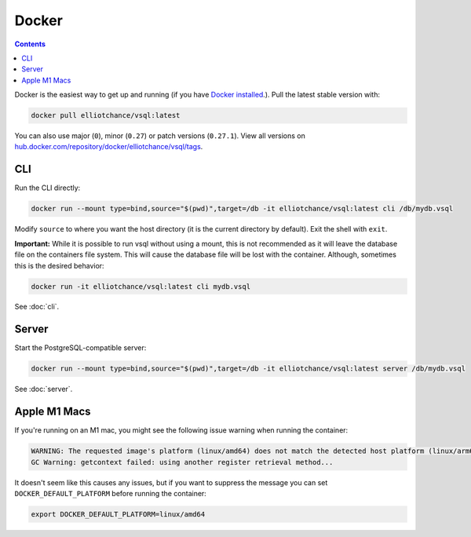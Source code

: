 Docker
======

.. contents::

Docker is the easiest way to get up and running (if you have
`Docker installed <https://docs.docker.com/get-docker/>`_.). Pull the latest
stable version with:

.. code-block:: sh

   docker pull elliotchance/vsql:latest

You can also use major (``0``), minor (``0.27``) or patch versions (``0.27.1``).
View all versions on
`hub.docker.com/repository/docker/elliotchance/vsql/tags <https://hub.docker.com/repository/docker/elliotchance/vsql/tags?page=1&ordering=last_updated>`_.

CLI
---

Run the CLI directly:

.. code-block:: sh

   docker run --mount type=bind,source="$(pwd)",target=/db -it elliotchance/vsql:latest cli /db/mydb.vsql

Modify ``source`` to where you want the host directory (it is the current
directory by default). Exit the shell with ``exit``.

**Important:** While it is possible to run vsql without using a mount, this is
not recommended as it will leave the database file on the containers file
system. This will cause the database file will be lost with the container.
Although, sometimes this is the desired behavior:

.. code-block:: sh

   docker run -it elliotchance/vsql:latest cli mydb.vsql

See :doc:`cli`.

Server
------

Start the PostgreSQL-compatible server:

.. code-block:: sh

   docker run --mount type=bind,source="$(pwd)",target=/db -it elliotchance/vsql:latest server /db/mydb.vsql

See :doc:`server`.

Apple M1 Macs
-------------

If you're running on an M1 mac, you might see the following issue warning when
running the container:

.. code-block:: text

   WARNING: The requested image's platform (linux/amd64) does not match the detected host platform (linux/arm64/v8) and no specific platform was requested
   GC Warning: getcontext failed: using another register retrieval method...

It doesn't seem like this causes any issues, but if you want to suppress the
message you can set ``DOCKER_DEFAULT_PLATFORM`` before running the container:

.. code-block:: sh

   export DOCKER_DEFAULT_PLATFORM=linux/amd64
